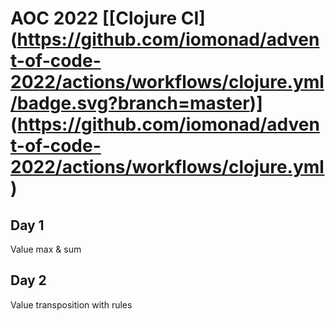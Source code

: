 * AOC 2022 [[Clojure CI](https://github.com/iomonad/advent-of-code-2022/actions/workflows/clojure.yml/badge.svg?branch=master)](https://github.com/iomonad/advent-of-code-2022/actions/workflows/clojure.yml) 
** Day 1
Value max & sum
** Day 2
Value transposition with rules
